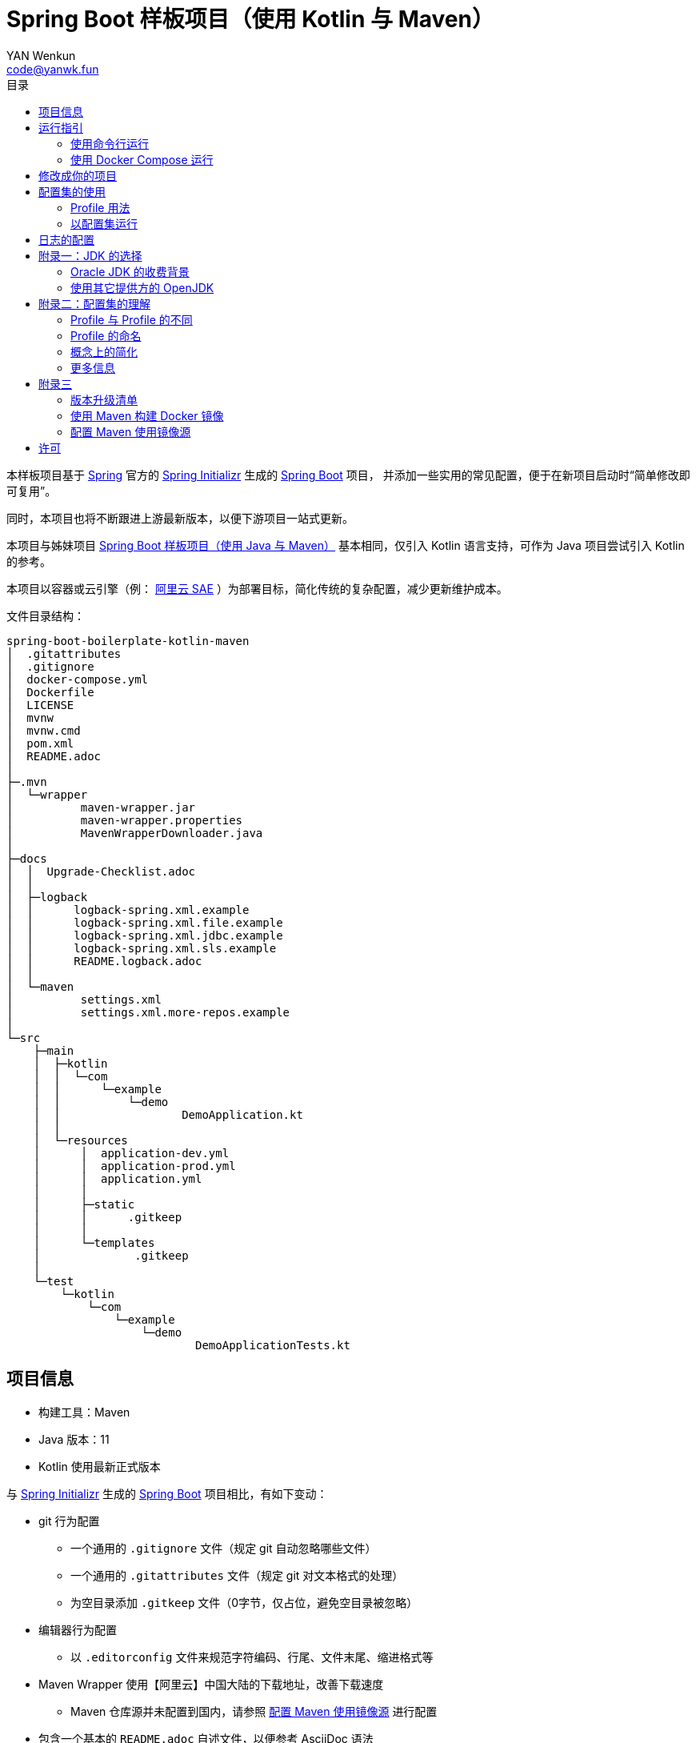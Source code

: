 :toc:
:toc-title: 目录
:author: YAN Wenkun
:email: code@yanwk.fun

= Spring Boot 样板项目（使用 Kotlin 与 Maven）

本样板项目基于 https://spring.io/[Spring] 官方的 https://start.spring.io/[Spring Initializr] 生成的 https://spring.io/projects/spring-boot/[Spring Boot] 项目，
并添加一些实用的常见配置，便于在新项目启动时“简单修改即可复用”。

同时，本项目也将不断跟进上游最新版本，以便下游项目一站式更新。

本项目与姊妹项目 https://github.com/yanwenkun/spring-boot-boilerplate-java[Spring Boot 样板项目（使用 Java 与 Maven）]
基本相同，仅引入 Kotlin 语言支持，可作为 Java 项目尝试引入 Kotlin 的参考。

本项目以容器或云引擎（例： https://www.aliyun.com/product/sae[阿里云 SAE] ）为部署目标，简化传统的复杂配置，减少更新维护成本。

文件目录结构：

----
spring-boot-boilerplate-kotlin-maven
│  .gitattributes
│  .gitignore
│  docker-compose.yml
│  Dockerfile
│  LICENSE
│  mvnw
│  mvnw.cmd
│  pom.xml
│  README.adoc
│
├─.mvn
│  └─wrapper
│          maven-wrapper.jar
│          maven-wrapper.properties
│          MavenWrapperDownloader.java
│
├─docs
│  │  Upgrade-Checklist.adoc
│  │
│  ├─logback
│  │      logback-spring.xml.example
│  │      logback-spring.xml.file.example
│  │      logback-spring.xml.jdbc.example
│  │      logback-spring.xml.sls.example
│  │      README.logback.adoc
│  │
│  └─maven
│          settings.xml
│          settings.xml.more-repos.example
│
└─src
    ├─main
    │  ├─kotlin
    │  │  └─com
    │  │      └─example
    │  │          └─demo
    │  │                  DemoApplication.kt
    │  │
    │  └─resources
    │      │  application-dev.yml
    │      │  application-prod.yml
    │      │  application.yml
    │      │
    │      ├─static
    │      │      .gitkeep
    │      │
    │      └─templates
    │              .gitkeep
    │
    └─test
        └─kotlin
            └─com
                └─example
                    └─demo
                            DemoApplicationTests.kt

----

== 项目信息

* 构建工具：Maven
* Java 版本：11
* Kotlin 使用最新正式版本

与 https://start.spring.io/[Spring Initializr] 生成的 https://spring.io/projects/spring-boot/[Spring Boot] 项目相比，有如下变动：

* git 行为配置
** 一个通用的 `.gitignore` 文件（规定 git 自动忽略哪些文件）
** 一个通用的 `.gitattributes` 文件（规定 git 对文本格式的处理）
** 为空目录添加 `.gitkeep` 文件（0字节，仅占位，避免空目录被忽略）

* 编辑器行为配置
** 以 `.editorconfig` 文件来规范字符编码、行尾、文件末尾、缩进格式等

* Maven Wrapper 使用【阿里云】中国大陆的下载地址，改善下载速度
** Maven 仓库源并未配置到国内，请参照 <<配置 Maven 使用镜像源>> 进行配置

* 包含一个基本的 `README.adoc` 自述文件，以便参考 AsciiDoc 语法
** AsciiDoc 兼容 Markdown 语法，可在 `adoc` 中直接写 Markdown

* 配置文件使用 YAML 格式（ `application.yml` 取代 `application.properties` ）

* 两个项目配置集
** 两个 Maven Profile: `dev`, `prod`
** 两个 Spring Profile: `dev`, `prod`
** 启用 Maven Profile `prod` 会自动启用对应的 Spring Profile `prod`。而 `dev` 亦然

* Docker 描述文件（`Dockerfile`、`docker-compose.yml`）
** 参照官方最佳实践，使用多段构建

* `docs` 目录下附带若干帮助文件
** 版本升级清单
** Logback 日志配置样例
** Maven 镜像源配置样例

== 运行指引

* 如果你使用 Intellij IDEA / Spring Tool Suite，直接运行项目即可。

=== 使用命令行运行

* 如果你不想使用 IDE，可以用命令行的方式运行 Spring Boot 项目，你需要先在本地安装：

** Git
** JDK 11 或更高版本

执行命令：

[source,sh]
----
git clone https://github.com/yanwenkun/spring-boot-boilerplate-kotlin-maven.git
cd spring-boot-boilerplate-kotlin-maven
./mvnw clean spring-boot:run
----

按 `Ctrl + C` 可终止运行。

=== 使用 Docker Compose 运行

如果你安装有 Docker Desktop，直接运行以下命令，即可构建镜像并运行容器：

[source,sh]
----
git clone https://github.com/yanwenkun/spring-boot-boilerplate-kotlin-maven.git
cd spring-boot-boilerplate-kotlin-maven
docker-compose up --build
----

按 `Ctrl + C` 可终止运行。

== 修改成你的项目

1. 全局搜索 `DemoApplication` ，并替换为你的程序名称，比如 `SampleApplication` （建议保留 `Application` 后缀）
2. 全局搜索 `com.example.demo` ，并替换为你的软件包名称，比如 `fun.yanwenkun.sample`
3. 全局搜索 `com.example` ，并替换为你的组织名称，比如 `fun.yanwenkun`
4. 修改 `pom.xml` 中的软件制品信息（GAV），并管理你的依赖项
5. 修改代码文件对应的路径、文件名（可通过 IDE 的重构功能完成）
6. 修改 `docker-compose.yml` 中的容器与镜像名称

== 配置集的使用

.配置集与运行环境样板
|===
|启用配置集 |运行环境 |数据源 |日志级别（业务） |日志级别（框架）

|`@Profile("dev")`
|开发环境 Development
|运行时 H2 内存数据库
|TRACE
|INFO

.3+|`@Profile("prod")`
|线上测试环境 Testing
|测试数据库
|DEBUG
|INFO

|预发环境 Staging
|生产数据库
|INFO
|WARN

|生产环境 Production
|生产数据库
|WARN
|ERROR
|===

在实际生产中，该表会更为复杂，但原则不变：使问题尽早暴露、尽早解决。 +
从脱离本地开发环境开始，所有代码与依赖项均应与生产环境一致，仅配置不同。 +

=== Profile 用法

* Spring Profile 在 Java/Kotlin 代码中的用法：
** 使用Spring注解： `@Profile("dev")`
** 未标 `@Profile` 注解的代码段，均与配置集无关

* Maven Profile 不关心 Kotlin 代码中的注解，只关心编译资源（依赖项），`pom.xml` 中对此有举例

=== 以配置集运行

* 使用 IDE 可以直接切换配置集

* 默认激活： `dev`

* 以 `prod` 运行：
[source,sh]
----
./mvnw clean spring-boot:run -P prod
----

* 如何修改默认配置集：
** 修改 `pom.xml` 中的 `activeByDefault` 属性
** 注意仅保持 1 个 `activeByDefault` 为 `true`
*** Maven 可以同时激活多个 Profile，但 Spring 只允许同时激活一个

* `Dockerfile` 已配置为默认使用 `prod`
* 编译服务如 Jenkins 应配置相关参数，代码仓库本身应面向开发者

== 日志的配置

* 容器环境下，日志输出到 STDOUT（标准输出、命令行输出）即可，由容器管理日志的收集

* 程序只需要配置日志输出等级，修改 `application-{$profile}.yml` 即可

* 如需详细配置 Logback，请参考本项目中的 link:docs/logback/README.logback.adoc[Spring Logback 日志配置参考]

建议：

* 编写代码时不要用 `System.out.println()`，而是使用 Slf4j 分等级记录日志
** 可用等级（从低到高）： `TRACE` `DEBUG` `INFO` `WARN` `ERROR`
** Lombok 可以使用 @Slf4j 注解减少代码，但本项目没有引入该依赖

== 附录一：JDK 的选择

=== Oracle JDK 的收费背景

* 在以往几乎完全免费的 https://www.oracle.com/technetwork/java/javase/downloads/index.html[Oracle JDK] ，从2019年开始，只对开发、个人使用免费，用于生产环境需要付费
* 而 https://jdk.java.net/[Oracle OpenJDK] 只更新最新 GA 大版本，每当新的大版本 GA，老版本即停止更新
** Oracle 这么做是为了鼓励开发者跟进新版本，同时也扩大老版本的维护收费

* 个人建议
** 对于企业开发，“追新”是为了保持先进、与主流同步，“追最新”则容易踩坑、增加成本。正所谓“领先一步是先驱，领先两步是先烈” :-)
** Java 的下一个长期支持版本（LTS）是 17，在其广泛可用（GA）之前，建议维持在 Java 11

=== 使用其它提供方的 OpenJDK

考虑以下几点：

* 开源
* 有健壮支持
* 完全免费

推荐如下：

* https://adoptopenjdk.net/[AdoptOpenJDK]
** 来自 Java 社区重要成员支持的 OpenJDK
** 目前涵盖 `8` ~ `13` 所有大版本
** 除了 JDK 之外，每个版本还提供 JRE
** 除了 `HotSpot` JVM 之外，还提供 `OpenJ9` JVM （来自 IBM 开源的 JVM，为云环境、容器化优化，内存占用小，提供快速启动选项）
** OpenJ9 可选择 Large Heap 预配置版本（堆内存 > 57 GiB），该配置以更大内存占用为代价，提高吞吐与响应，大幅减少 GC 时的暂停时间

* https://www.aliyun.com/product/dragonwell[Alibaba Dragonwell]
** 阿里巴巴开源的 OpenJDK
** 目前版本只有 `8`，即将发布 `11`
** 目前只支持 `Linux x86-64`

* https://aws.amazon.com/corretto[Amazon Corretto]
** 亚马逊开源的 OpenJDK
** 为 `8` 和 `11` 提供长期支持

如果你感到选择困难，请使用 https://adoptopenjdk.net/?variant=openjdk11&jvmVariant=hotspot[AdoptOpenJDK11+HotSpot] ，它的兼容性最佳。

== 附录二：配置集的理解

* Profile 直译即“档案”，此处理解为配置、配置集

* 配置集包含：配置项 + 专有依赖 + 专有代码

* 对于代码本身，为避免过度复杂，仅使用 2 个配置集：
** 开发阶段专有代码： `@Profile("dev")`
** 生产阶段专有代码： `@Profile("prod")`

=== Profile 与 Profile 的不同

* 在本项目中有两种 Profile：
 1. Spring Profile
 2. Maven Profile

* 两者的实际作用域不同
** Spring Profile 关心代码与配置项
** Maven Profile 关心编译与依赖项

* 为了便于统一管理，本项目中 Spring Profile 和 Maven Profile 共用同一套名称，并通过配置上的绑定，对两者进行了关联
** 比如，Maven 启用了 `prod`，Spring 也会启用 `prod`
** 但反过来不会

* 如果配置不当，这两种 Profile 可能会冲突
** 同一时间只能有一个 Spring Profile 激活
** 同一时间可以有多个 Maven Profile 激活（在本项目中不推荐这么做）

=== Profile 的命名

* `dev` 与 `prod` 两个命名是 Java 世界中的常见习惯，简洁明了，本项目尊重该习惯

* Profile 命名并无绝对标准，比如 https://docs.spring.io/spring-boot/docs/current/reference/html/spring-boot-features.html#profile-specific-configuration[Spring 官方文档]
中就使用了 `dev`、`staging`、`production` 作为例子

* 为了避免开发者误解“Profile”与“运行环境”之间的关系，本项目仅使用 `dev` 与 `prod` 这两个 Profile
** `dev` 仅在开发环境有效，脱离开发环境即开始使用 `prod`，使潜在问题尽早暴露

实际上，在高度 CI/CD 化之后，开发者不需要过多关心运行环境，而是应该精简配置、写好配置样板，供运维在不同阶段灵活部署。

某种意义上，这两个 Profile 的含义可以理解为 `DEBUG` 与 `RELEASE`，或者 `local` 与 `online`。

=== 概念上的简化

* 开发（本地编码）、验证（各类测试）、生产（发布上线）：
 1. 既是软件生命周期中的“阶段”
 2. 也是运维与服务治理中的“环境”
* 分得过于详细，有过度设计之虞，概念越多越容易出错
* 作为“偷懒”的做法，将阶段和环境合为一谈，主要目的在于减少心智负担
** 但扩大开发规模的时候，还是要注意概念上的区分

=== 更多信息

* Maven 与 Spring 共用 Profile name 并不是高枕无忧的设计
** 主要看 Profile 是否与自动化流水线能够流畅配合
* 如果不需要 Maven 根据环境／阶段管理不同的依赖，可以在 `pom.xml` 中删除 `Profiles` 相关定义
** 如果去掉了 Maven Profiles，可以使用环境变量，使 Spring Boot 程序运行时直接调用不同配置集：

[source,sh]
----
export SPRING_PROFILES_ACTIVE=prod
----

== 附录三

=== 版本升级清单

见： link:docs/Upgrade-Checklist.adoc[版本升级清单] 。

=== 使用 Maven 构建 Docker 镜像

在不配置 Maven 插件（即不改动 `pom.xml`）的前提下，最简单的方法是使用命令行调用 Google Jib：

* 用法1：构建镜像

[source,sh]
----
./mvnw com.google.cloud.tools:jib-maven-plugin:dockerBuild -Dimage="example/demo:dev"
----

* 用法2：构建镜像并推送至仓库（Docker Registry）

[source,sh]
----
./mvnw com.google.cloud.tools:jib-maven-plugin:build -Dimage="example/demo:dev"
----

注意修改镜像名称与标签 `example/demo:dev`。 +
推送至仓库前需要先登录（`docker login`）。

=== 配置 Maven 使用镜像源

在中国大陆访问 Maven 官方源一般会很慢，建议使用镜像源。

* 不推荐直接在 `pom.xml` 中配置仓库来源
** 因为初次构建时还是要从官方源下载包，依然很慢
** 不利于 CI 的管理

如何配置本地 Maven 使用镜像源：

将【 link:docs/maven/settings.xml[settings.xml] 】复制到【 用户主目录/.m2/ 】下。
或执行命令：

[source,sh]
----
mkdir ~/.m2/
cp docs/maven/settings.xml ~/.m2/
----

如需 Maven Central 以外的仓库源，请参考【 link:docs/maven/settings.xml.more-repos.example[settings.xml.more-repos.example] 】。

== 许可

本项目使用与 https://github.com/spring-projects/spring-boot[Spring Boot] 一致的 Apache License 2.0 许可。

